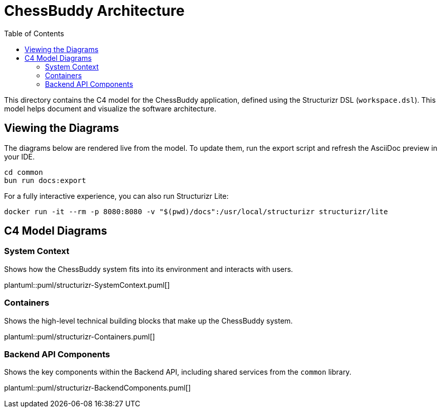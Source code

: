 = ChessBuddy Architecture
:toc:
:source-highlighter: highlightjs

This directory contains the C4 model for the ChessBuddy application, defined using the Structurizr DSL (`workspace.dsl`). This model helps document and visualize the software architecture.

== Viewing the Diagrams

The diagrams below are rendered live from the model. To update them, run the export script and refresh the AsciiDoc preview in your IDE.

[source,sh]
----
cd common
bun run docs:export
----

For a fully interactive experience, you can also run Structurizr Lite:

[source,sh]
----
docker run -it --rm -p 8080:8080 -v "$(pwd)/docs":/usr/local/structurizr structurizr/lite
----

== C4 Model Diagrams

=== System Context
Shows how the ChessBuddy system fits into its environment and interacts with users.

plantuml::puml/structurizr-SystemContext.puml[]

=== Containers
Shows the high-level technical building blocks that make up the ChessBuddy system.

plantuml::puml/structurizr-Containers.puml[]

=== Backend API Components
Shows the key components within the Backend API, including shared services from the `common` library.

plantuml::puml/structurizr-BackendComponents.puml[]
